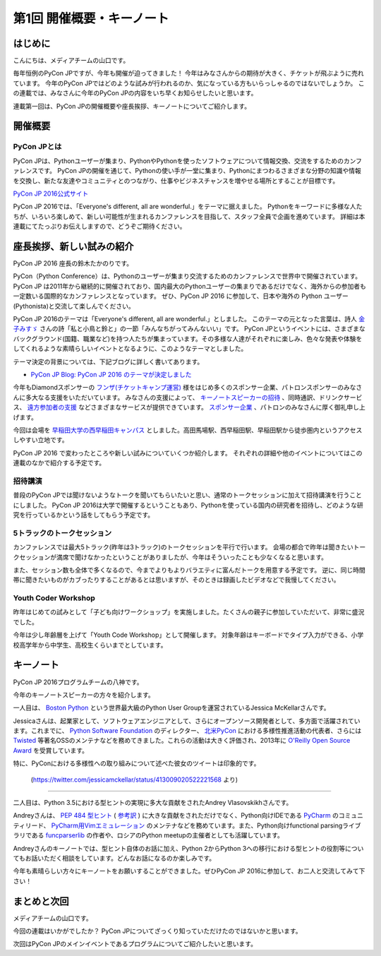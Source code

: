 ================================
第1回 開催概要・キーノート
================================

はじめに
===========
こんにちは、メディアチームの山口です。

毎年恒例のPyCon JPですが、今年も開催が迫ってきました！
今年はみなさんからの期待が大きく、チケットが飛ぶように売れています。
今年のPyCon JPではどのような試みが行われるのか、気になっている方もいらっしゃるのではないでしょうか。
この連載では、みなさんに今年のPyCon JPの内容をいち早くお知らせしたいと思います。

連載第一回は、PyCon JPの開催概要や座長挨拶、キーノートについてご紹介します。

開催概要
==========

PyCon JPとは
--------------
.. image:: /_static/pyconjp2016-logo.png

PyCon JPは、Pythonユーザーが集まり、PythonやPythonを使ったソフトウェアについて情報交換、交流をするためのカンファレンスです。
PyCon JPの開催を通じて、Pythonの使い手が一堂に集まり、Pythonにまつわるさまざまな分野の知識や情報を交換し、新たな友達やコミュニティとのつながり、仕事やビジネスチャンスを増やせる場所とすることが目標です。

`PyCon JP 2016公式サイト <https://pycon.jp/2016/ja/>`_

PyCon JP 2016では、「Everyone's different, all are wonderful.」をテーマに据えました。
Pythonをキーワードに多様な人たちが、いろいろ楽しめて、新しい可能性が生まれるカンファレンスを目指して、スタッフ全員で企画を進めています。
詳細は本連載にてたっぷりお伝えしますので、どうぞご期待ください。

座長挨拶、新しい試みの紹介
============================
PyCon JP 2016 座長の鈴木たかのりです。

PyCon（Python Conference）は、Pythonのユーザーが集まり交流するためのカンファレンスで世界中で開催されています。
PyCon JP は2011年から継続的に開催されており、国内最大のPythonユーザーの集まりであるだけでなく、海外からの参加者も一定数いる国際的なカンファレンスとなっています。
ぜひ、PyCon JP 2016 に参加して、日本や海外の Python ユーザー(Pythonista)と交流して楽しんでください。

PyCon JP 2016のテーマは「Everyone's different, all are wonderful.」としました。
このテーマの元となった言葉は、詩人 `金子みすゞ <https://ja.wikipedia.org/wiki/%E9%87%91%E5%AD%90%E3%81%BF%E3%81%99%E3%82%9E>`_ さんの詩「私と小鳥と鈴と」の一節「みんなちがってみんないい」です。
PyCon JPというイベントには、さまざまなバックグラウンド(国籍、職業など)を持つ人たちが集まっています。その多様な人達がそれぞれに楽しみ、色々な発表や体験をしてくれるような素晴らしいイベントとなるように、このようなテーマとしました。

テーマ決定の背景については、下記ブログに詳しく書いてあります。

- `PyCon JP Blog: PyCon JP 2016 のテーマが決定しました <http://pyconjp.blogspot.jp/2016/02/theme-of-pyconjp2016.html>`_

今年もDiamondスポンサーの `フンザ(チケットキャンプ運営) <https://hunza.jp/>`_ 様をはじめ多くのスポンサー企業、パトロンスポンサーのみなさんに多大なる支援をいただいています。
みなさんの支援によって、 `キーノートスピーカーの招待 <https://pycon.jp/2016/ja/keynote/>`_ 、同時通訳、ドリンクサービス、 `遠方参加者の支援 <https://pycon.jp/2016/ja/registration/support/>`_ などさまざまなサービスが提供できています。
`スポンサー企業 <https://pycon.jp/2016/ja/sponsors/>`_ 、パトロンのみなさんに厚く御礼申し上げます。

今回は会場を `早稲田大学の西早稲田キャンパス <https://www.waseda.jp/top/access/nishiwaseda-campus>`_ としました。高田馬場駅、西早稲田駅、早稲田駅から徒歩圏内というアクセスしやすい立地です。

PyCon JP 2016 で変わったところや新しい試みについていくつか紹介します。
それぞれの詳細や他のイベントについてはこの連載のなかで紹介する予定です。

招待講演
--------
普段のPyCon JPでは聞けないようなトークを聞いてもらいたいと思い、通常のトークセッションに加えて招待講演を行うことにしました。
PyCon JP 2016は大学で開催するということもあり、Pythonを使っている国内の研究者を招待し、どのような研究を行っているかという話をしてもらう予定です。

.. todo:: 招待講演ページへリンク

5トラックのトークセッション
---------------------------
カンファレンスでは最大5トラック(昨年は3トラック)のトークセッションを平行で行います。
会場の都合で昨年は聞きたいトークセッションが満席で聞けなかったということがありましたが、今年はそういったことも少なくなると思います。

また、セッション数も全体で多くなるので、今までよりもよりバラエティに富んだトークを用意する予定です。
逆に、同じ時間帯に聞きたいものがカブったりすることがあるとは思いますが、そのときは録画したビデオなどで我慢してください。

.. todo:: トークスケジュールページとかあったらリンク

Youth Coder Workshop
--------------------
昨年はじめての試みとして「子ども向けワークショップ」を実施しました。たくさんの親子に参加していただいて、非常に盛況でした。

今年は少し年齢層を上げて「Youth Code Workshop」として開催します。
対象年齢はキーボードでタイプ入力ができる、小学校高学年から中学生、高校生くらいまでとしています。

.. todo:: 去年のワークショップの写真を入れる

キーノート
==========
PyCon JP 2016プログラムチームの八神です。

今年のキーノートスピーカーの方々を紹介します。

一人目は、 `Boston Python <http://www.meetup.com/ja-JP/bostonpython/>`_ という世界最大級のPython User Groupを運営されているJessica McKellarさんです。

.. image:: /_static/beforereport_01_pyconjp/jessica_profile.jpg

Jessicaさんは、起業家として、ソフトウェアエンジニアとして、さらにオープンソース開発者として、多方面で活躍されています。これまでに、 `Python Software Foundation <https://www.python.org/psf/>`_ のディレクター、 `北米PyCon <https://us.pycon.org/2016/>`_ における多様性推進活動の代表者、さらには `Twisted <http://twistedmatrix.com/trac/>`_ 等著名OSSのメンテナなどを務めてきました。これらの活動は大きく評価され、2013年に `O'Reilly Open Source Award <http://pyfound.blogspot.jp/2013/08/congratulations-to-jessica-mckellar.html>`_ を受賞しています。

特に、PyConにおける多様性への取り組みについて述べた彼女のツイートは印象的です。

.. figure:: /_static/beforereport_01_pyconjp/jessica_tweet.png

   (https://twitter.com/jessicamckellar/status/413009020522221568 より)

----

二人目は、Python 3.5における型ヒントの実現に多大な貢献をされたAndrey Vlasovskikhさんです。

.. image:: /_static/beforereport_01_pyconjp/andrey_profile.jpg

Andreyさんは、 `PEP 484 型ヒント <https://www.python.org/dev/peps/pep-0484/>`_ ( `参考訳 <http://qiita.com/t2y/items/f95f6efe163b29be59af>`_ ) に大きな貢献をされただけでなく、Python向けIDEである `PyCharm <https://www.jetbrains.com/pycharm/>`_ のコミュニティリード、 `PyCharm用Vimエミュレーション <https://github.com/JetBrains/ideavim>`_ のメンテナなどを務めています。また、Python向けfunctional parsingライブラリである `funcparserlib <https://github.com/vlasovskikh/funcparserlib>`_ の作者や、ロシアのPython meetupの主催者としても活躍しています。

Andreyさんのキーノートでは、型ヒント自体のお話に加え、Python 2からPython 3への移行における型ヒントの役割等についてもお話いただく相談をしています。どんなお話になるのか楽しみです。

今年も素晴らしい方々にキーノートをお願いすることができました。ぜひPyCon JP 2016に参加して、お二人と交流してみて下さい！

まとめと次回
============
メディアチームの山口です。

今回の連載はいかがでしたか？
PyCon JPについてざっくり知っていただけたのではないかと思います。

次回はPyCon JPのメインイベントであるプログラムについてご紹介したいと思います。
